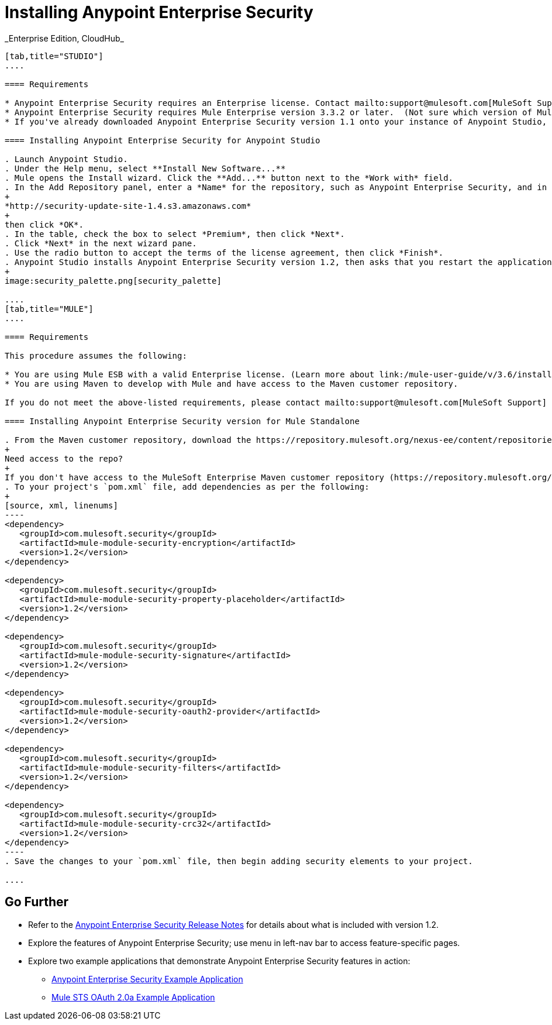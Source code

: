 = Installing Anypoint Enterprise Security +
:keywords: mule, esb, studio, enterprise, ee, premium features, paid features, purchase, licence, licenced, security, aes, enterprise security, encryption, oauth, validation
_Enterprise Edition, CloudHub_

[tabs]
------
[tab,title="STUDIO"]
....

==== Requirements

* Anypoint Enterprise Security requires an Enterprise license. Contact mailto:support@mulesoft.com[MuleSoft Support] to acquire a license.
* Anypoint Enterprise Security requires Mule Enterprise version 3.3.2 or later.  (Not sure which version of Mule you have installed? link:/mule-user-guide/v/3.6/installing[Find out.])
* If you've already downloaded Anypoint Enterprise Security version 1.1 onto your instance of Anypoint Studio, follow the procedure below to update to version 1.2. (Not sure which version of Anypoint Enterprise Security you have installed? link:/mule-user-guide/v/3.6/installing-extensions[Find out].)

==== Installing Anypoint Enterprise Security for Anypoint Studio

. Launch Anypoint Studio.
. Under the Help menu, select **Install New Software...**
. Mule opens the Install wizard. Click the **Add...** button next to the *Work with* field.
. In the Add Repository panel, enter a *Name* for the repository, such as Anypoint Enterprise Security, and in the *Location* field, paste the following link: 
+
*http://security-update-site-1.4.s3.amazonaws.com*
+
then click *OK*.
. In the table, check the box to select *Premium*, then click *Next*.
. Click *Next* in the next wizard pane.
. Use the radio button to accept the terms of the license agreement, then click *Finish*.
. Anypoint Studio installs Anypoint Enterprise Security version 1.2, then asks that you restart the application. Upon relaunch, Studio displays a new palette group called Security which contains six new message processors (see below).
+
image:security_palette.png[security_palette]

....
[tab,title="MULE"]
....

==== Requirements

This procedure assumes the following:

* You are using Mule ESB with a valid Enterprise license. (Learn more about link:/mule-user-guide/v/3.6/installing-an-enterprise-license[installing an Enterprise licence] on your existing instance of Mule.)
* You are using Maven to develop with Mule and have access to the Maven customer repository.

If you do not meet the above-listed requirements, please contact mailto:support@mulesoft.com[MuleSoft Support] to acquire an Enterprise license and access to the Maven customer repository.

==== Installing Anypoint Enterprise Security version for Mule Standalone

. From the Maven customer repository, download the https://repository.mulesoft.org/nexus-ee/content/repositories/releases-ee/[maven artifacts] for Anypoint Enterprise Security version 1.2.  
+
Need access to the repo?
+
If you don't have access to the MuleSoft Enterprise Maven customer repository (https://repository.mulesoft.org/nexus-ee/content/repositories/releases-ee/), contact mailto:support@mulesoft.com[MuleSoft Support].
. To your project's `pom.xml` file, add dependencies as per the following:
+
[source, xml, linenums]
----
<dependency>
   <groupId>com.mulesoft.security</groupId>
   <artifactId>mule-module-security-encryption</artifactId>
   <version>1.2</version>
</dependency>

<dependency>
   <groupId>com.mulesoft.security</groupId>
   <artifactId>mule-module-security-property-placeholder</artifactId>
   <version>1.2</version>
</dependency>

<dependency>
   <groupId>com.mulesoft.security</groupId>
   <artifactId>mule-module-security-signature</artifactId>
   <version>1.2</version>
</dependency>

<dependency>
   <groupId>com.mulesoft.security</groupId>
   <artifactId>mule-module-security-oauth2-provider</artifactId>
   <version>1.2</version>
</dependency>

<dependency>
   <groupId>com.mulesoft.security</groupId>
   <artifactId>mule-module-security-filters</artifactId>
   <version>1.2</version>
</dependency>

<dependency>
   <groupId>com.mulesoft.security</groupId>
   <artifactId>mule-module-security-crc32</artifactId>
   <version>1.2</version>
</dependency>
----
. Save the changes to your `pom.xml` file, then begin adding security elements to your project.

....
------

== Go Further

* Refer to the link:/release-notes/anypoint-enterprise-security-1.2-release-notes[Anypoint Enterprise Security Release Notes] for details about what is included with version 1.2.
* Explore the features of Anypoint Enterprise Security; use menu in left-nav bar to access feature-specific pages.
* Explore two example applications that demonstrate Anypoint Enterprise Security features in action: +
** link:/mule-user-guide/v/3.6/anypoint-enterprise-security-example-application[Anypoint Enterprise Security Example Application]
** link:/mule-user-guide/v/3.6/mule-sts-oauth-2.0a-example-application[Mule STS OAuth 2.0a Example Application]
